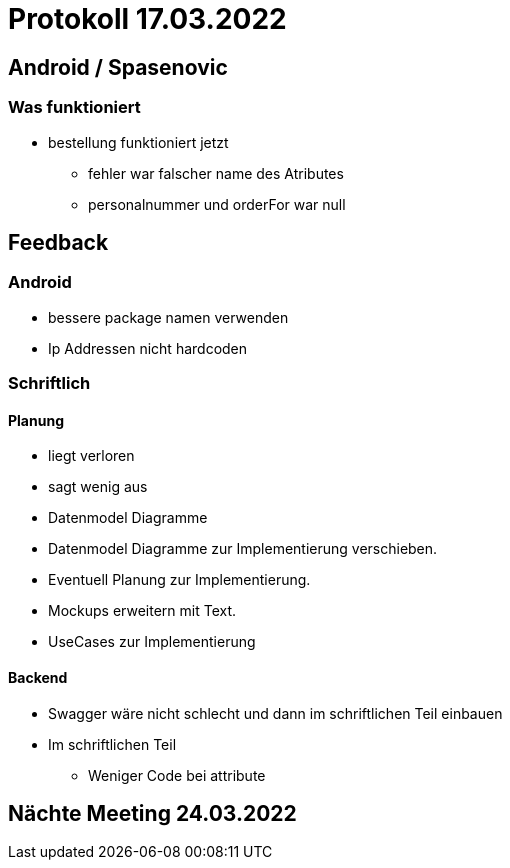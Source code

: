 = Protokoll 17.03.2022

== Android / Spasenovic

=== Was funktioniert

* bestellung funktioniert jetzt
** fehler war falscher name des Atributes
** personalnummer und orderFor war null

== Feedback

=== Android

* bessere package namen verwenden
* Ip Addressen nicht hardcoden

=== Schriftlich

==== Planung

* liegt verloren
* sagt wenig aus
* Datenmodel Diagramme
* Datenmodel Diagramme zur Implementierung verschieben.
* Eventuell Planung zur Implementierung.
* Mockups erweitern mit Text.
* UseCases zur Implementierung

==== Backend

* Swagger wäre nicht schlecht und dann im schriftlichen Teil einbauen
* Im schriftlichen Teil
** Weniger Code bei attribute

== Nächte Meeting 24.03.2022

